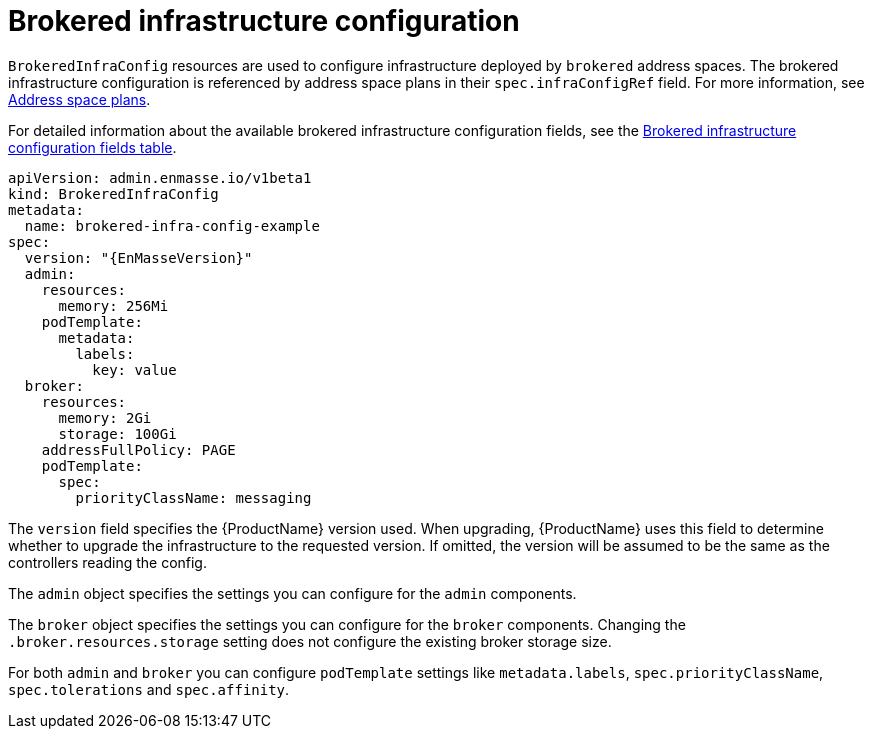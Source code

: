 // Module included in the following assemblies:
//
// assembly-infrastructure-configuration.adoc

[id='con-brokered-infra-config-{context}']
= Brokered infrastructure configuration

`BrokeredInfraConfig` resources are used to configure infrastructure deployed by `brokered` address
spaces. The brokered infrastructure configuration is referenced by address space plans in their
`spec.infraConfigRef` field. For more information, see link:{BookUrlBase}{BaseProductVersion}{BookNameUrl}#con-address-space-plans-messaging[Address space plans]. 

For detailed information about the available brokered infrastructure configuration fields, see the link:{BookUrlBase}{BaseProductVersion}{BookNameUrl}#ref-brokered-infra-config-fields-messaging[Brokered infrastructure configuration fields table].

[source,yaml,options="nowrap",subs="attributes"]
----
apiVersion: admin.enmasse.io/v1beta1
kind: BrokeredInfraConfig
metadata:
  name: brokered-infra-config-example
spec:
  version: "{EnMasseVersion}"
  admin:
    resources:
      memory: 256Mi
    podTemplate:
      metadata:
        labels:
          key: value
  broker:
    resources:
      memory: 2Gi
      storage: 100Gi
    addressFullPolicy: PAGE
    podTemplate:
      spec:
        priorityClassName: messaging
----

The `version` field specifies the {ProductName} version used. When upgrading, {ProductName} uses
this field to determine whether to upgrade the infrastructure to the requested version. If omitted,
the version will be assumed to be the same as the controllers reading the config.

The `admin` object specifies the settings you can configure for the `admin` components.

The `broker` object specifies the settings you can configure for the `broker` components. Changing
the `.broker.resources.storage` setting does not configure the existing broker storage size.

For both `admin` and `broker` you can configure `podTemplate` settings like `metadata.labels`,
`spec.priorityClassName`, `spec.tolerations` and `spec.affinity`.


ifeval::["{cmdcli}" == "oc"]
For more information see link:https://docs.openshift.com/container-platform/3.11/admin_guide/scheduling/priority_preemption.html[Pod priority], link:https://docs.openshift.com/container-platform/3.11/admin_guide/scheduling/taints_tolerations.html[Taints and tolerations], and link:https://docs.openshift.com/container-platform/3.11/admin_guide/scheduling/pod_affinity.html[Affinity and anti-affinity].
endif::[]
ifeval::["{cmdcli}" == "kubectl"]
For more information see link:https://kubernetes.io/docs/concepts/configuration/pod-priority-preemption/[Pod priority], link:https://kubernetes.io/docs/concepts/configuration/taint-and-toleration/[Taints and tolerations], and link:https://kubernetes.io/docs/concepts/configuration/assign-pod-node/#affinity-and-anti-affinity[Affinity and anti-affinity].
endif::[]

